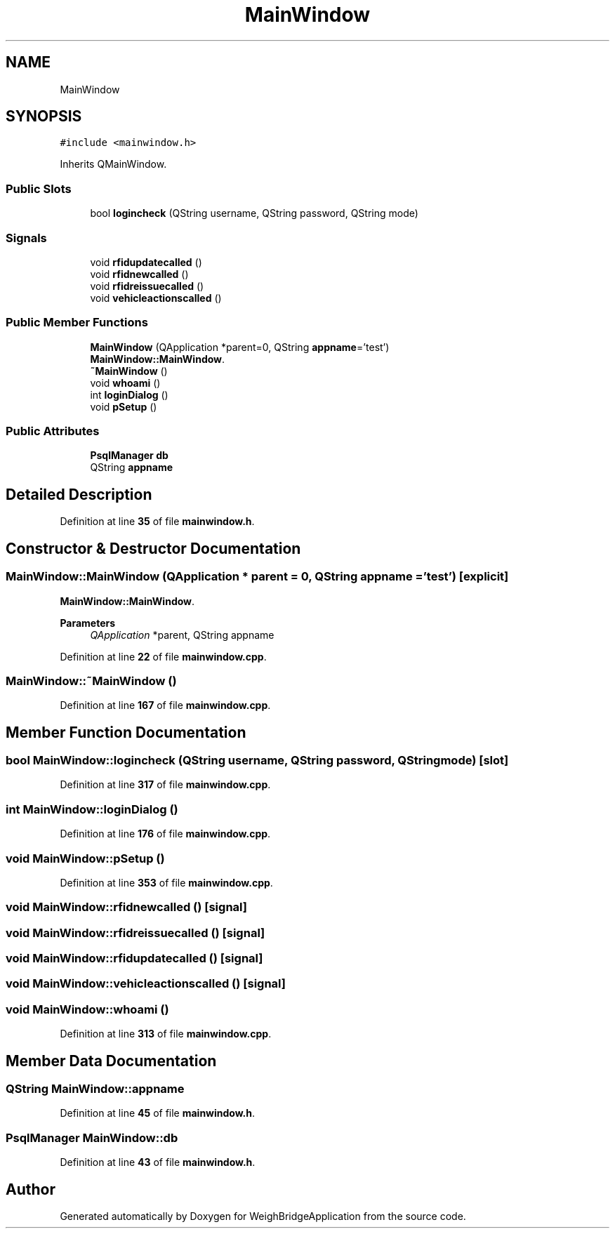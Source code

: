 .TH "MainWindow" 3 "Tue Mar 7 2023" "Version 0.0.1" "WeighBridgeApplication" \" -*- nroff -*-
.ad l
.nh
.SH NAME
MainWindow
.SH SYNOPSIS
.br
.PP
.PP
\fC#include <mainwindow\&.h>\fP
.PP
Inherits QMainWindow\&.
.SS "Public Slots"

.in +1c
.ti -1c
.RI "bool \fBlogincheck\fP (QString username, QString password, QString mode)"
.br
.in -1c
.SS "Signals"

.in +1c
.ti -1c
.RI "void \fBrfidupdatecalled\fP ()"
.br
.ti -1c
.RI "void \fBrfidnewcalled\fP ()"
.br
.ti -1c
.RI "void \fBrfidreissuecalled\fP ()"
.br
.ti -1c
.RI "void \fBvehicleactionscalled\fP ()"
.br
.in -1c
.SS "Public Member Functions"

.in +1c
.ti -1c
.RI "\fBMainWindow\fP (QApplication *parent=0, QString \fBappname\fP='test')"
.br
.RI "\fBMainWindow::MainWindow\fP\&. "
.ti -1c
.RI "\fB~MainWindow\fP ()"
.br
.ti -1c
.RI "void \fBwhoami\fP ()"
.br
.ti -1c
.RI "int \fBloginDialog\fP ()"
.br
.ti -1c
.RI "void \fBpSetup\fP ()"
.br
.in -1c
.SS "Public Attributes"

.in +1c
.ti -1c
.RI "\fBPsqlManager\fP \fBdb\fP"
.br
.ti -1c
.RI "QString \fBappname\fP"
.br
.in -1c
.SH "Detailed Description"
.PP 
Definition at line \fB35\fP of file \fBmainwindow\&.h\fP\&.
.SH "Constructor & Destructor Documentation"
.PP 
.SS "MainWindow::MainWindow (QApplication * parent = \fC0\fP, QString appname = \fC'test'\fP)\fC [explicit]\fP"

.PP
\fBMainWindow::MainWindow\fP\&. 
.PP
\fBParameters\fP
.RS 4
\fIQApplication\fP *parent, QString appname 
.RE
.PP

.PP
Definition at line \fB22\fP of file \fBmainwindow\&.cpp\fP\&.
.SS "MainWindow::~MainWindow ()"

.PP
Definition at line \fB167\fP of file \fBmainwindow\&.cpp\fP\&.
.SH "Member Function Documentation"
.PP 
.SS "bool MainWindow::logincheck (QString username, QString password, QString mode)\fC [slot]\fP"

.PP
Definition at line \fB317\fP of file \fBmainwindow\&.cpp\fP\&.
.SS "int MainWindow::loginDialog ()"

.PP
Definition at line \fB176\fP of file \fBmainwindow\&.cpp\fP\&.
.SS "void MainWindow::pSetup ()"

.PP
Definition at line \fB353\fP of file \fBmainwindow\&.cpp\fP\&.
.SS "void MainWindow::rfidnewcalled ()\fC [signal]\fP"

.SS "void MainWindow::rfidreissuecalled ()\fC [signal]\fP"

.SS "void MainWindow::rfidupdatecalled ()\fC [signal]\fP"

.SS "void MainWindow::vehicleactionscalled ()\fC [signal]\fP"

.SS "void MainWindow::whoami ()"

.PP
Definition at line \fB313\fP of file \fBmainwindow\&.cpp\fP\&.
.SH "Member Data Documentation"
.PP 
.SS "QString MainWindow::appname"

.PP
Definition at line \fB45\fP of file \fBmainwindow\&.h\fP\&.
.SS "\fBPsqlManager\fP MainWindow::db"

.PP
Definition at line \fB43\fP of file \fBmainwindow\&.h\fP\&.

.SH "Author"
.PP 
Generated automatically by Doxygen for WeighBridgeApplication from the source code\&.
